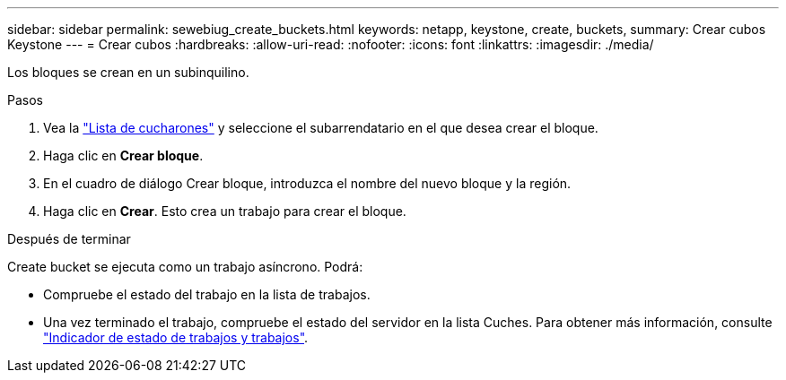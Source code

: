 ---
sidebar: sidebar 
permalink: sewebiug_create_buckets.html 
keywords: netapp, keystone, create, buckets, 
summary: Crear cubos Keystone 
---
= Crear cubos
:hardbreaks:
:allow-uri-read: 
:nofooter: 
:icons: font
:linkattrs: 
:imagesdir: ./media/


[role="lead"]
Los bloques se crean en un subinquilino.

.Pasos
. Vea la link:sewebiug_view_buckets.html#view-buckets["Lista de cucharones"] y seleccione el subarrendatario en el que desea crear el bloque.
. Haga clic en *Crear bloque*.
. En el cuadro de diálogo Crear bloque, introduzca el nombre del nuevo bloque y la región.
. Haga clic en *Crear*. Esto crea un trabajo para crear el bloque.


.Después de terminar
Create bucket se ejecuta como un trabajo asíncrono. Podrá:

* Compruebe el estado del trabajo en la lista de trabajos.
* Una vez terminado el trabajo, compruebe el estado del servidor en la lista Cuches. Para obtener más información, consulte link:sewebiug_netapp_service_engine_web_interface_overview.html#jobs-and-job-status-indicator["Indicador de estado de trabajos y trabajos"].


